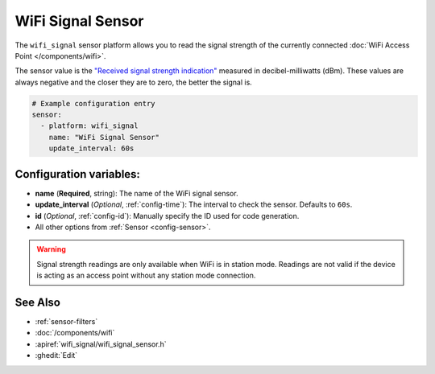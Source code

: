 WiFi Signal Sensor
==================

.. seo::
    :description: Instructions for setting up WiFi signal sensors that track the RSSI connection strength value to the network.
    :image: network-wifi.svg

The ``wifi_signal`` sensor platform allows you to read the signal
strength of the currently connected :doc:`WiFi Access Point </components/wifi>`.

The sensor value is the `"Received signal strength indication" <https://en.wikipedia.org/wiki/Received_signal_strength_indication>`__
measured in decibel-milliwatts (dBm). These values are always negative and the closer they are to zero, the better the signal is.

.. figure:: images/wifi_signal-ui.png
    :align: center
    :width: 80.0%

.. code-block:: yaml

    # Example configuration entry
    sensor:
      - platform: wifi_signal
        name: "WiFi Signal Sensor"
        update_interval: 60s

Configuration variables:
------------------------

- **name** (**Required**, string): The name of the WiFi signal sensor.
- **update_interval** (*Optional*, :ref:`config-time`): The interval
  to check the sensor. Defaults to ``60s``.
- **id** (*Optional*, :ref:`config-id`): Manually specify the ID used for code generation.
- All other options from :ref:`Sensor <config-sensor>`.

.. warning::

    Signal strength readings are only available when WiFi is in station mode. Readings are not valid
    if the device is acting as an access point without any station mode connection.

See Also
--------

- :ref:`sensor-filters`
- :doc:`/components/wifi`
- :apiref:`wifi_signal/wifi_signal_sensor.h`
- :ghedit:`Edit`

